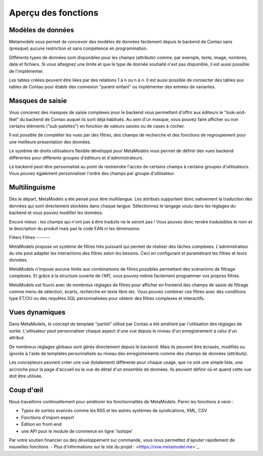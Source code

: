 ﻿.. _rst_features:

Aperçu des fonctions
====================

Modèles de données
------------------

Metamodels vous permet de concevoir des modèles de données facilement depuis le backend de Contao sans (presque) aucune restriction et sans compétence en programmation.

Différents types de données sont disponibles pour les champs (attributs) comme, par exemple, texte, image, nombres, date et fichiers.
Si vous atteignez une limite et que le type de donnée souhaité n'est pas disponible, il est aussi possible de l'implémenter.

Les tables créées peuvent être liées par des relations 1 à n ou n à n. Il est aussi possible de connecter des tables aux tables de Contao pour établir des connexion "parent-enfant" ou implémenter des entrées de variantes.

Masques de saisie
-----------------

Vous concevez des masques de saisie complexes pour le backend vous permettant d'offrir aux éditeurs le "look-and-feel" du backend de Contao auquel ils sont déjà habitués. Au sein d'un masque, vous pouvez faire afficher ou non certains éléments ("sub-palettes") en fonction de valeurs saisies ou de cases à cocher.

Il est possible de compléter les vues par des filtres, des champs de recherche et des fonctions de regroupement pour une meilleure présentation des données.

Le système de droits utilisateurs flexible développé pour MetaModels vous permet de définir des vues backend différentes pour différents groupes d'éditeurs et d'administrateurs.

Le backend peut-être personnalisé au point de restreindre l'accès de certains champs à certains groupes d'utilisateurs. Vous pouvez également personnaliser l'ordre des champs par groupe d'utilisateur.

Multilinguisme
--------------

Dès le départ, MetaModels a été pensé pour être multilangue. Les attributs supportent donc nativement la traduction des données qui sont directement stockées dans chaque langue.
Sélectionnez le langage voulu dans les réglages du backend et vous pouvez modifier les données.

Encore mieux : les champs qui n'ont pas à être traduits ne le seront pas ! Vous pouvez donc rendre traduisibles le nom et la description du produit mais pas le code EAN ni les dimensions.

Filters
Filtres
-------

MetaModels propose un système de filtres très puissant qui permet de réaliser des tâches complexes. L'administrateur du site peut adapter les interactions des filtres selon les besoins. Ceci en configurant et paramétrant les filtres et leurs données.

MetaModels n'impose aucune limite aux combinaisons de filtres possibles permettant des scénarions de filtrage complexes. Et grâce à la structure ouverte de l'API, vous pouvez-même facilement programmer vos propres filtres.

MetaModels est fourni avec de nombreux réglages de filtres pour afficher en frontend des champs de saisie de filtrage comme menu de sélection, écarts, recherche en texte libre etc. Vous pouvez combiner ces filtres avec des conditions type ET/OU ou des requêtes SQL personnalisées pour obtenir des filtres complexes et interactifs.

Vues dynamiques
---------------

Dans MetaModels, le concept de template "partiel" utilisé par Contao a été amélioré par l'utilisation des réglages de sortie. L'utilisateur peut personnaliser chaque aspect d'une vue depuis le niveau d'un enregistrement à celui d'un attribut.

De nombreux réglages globaux sont gérés directement depuis le backend. Mais ils peuvent être écrasés, modifiés ou ignorés à l'aide de templates personnalisés au niveau des enregistrements comme des champs de données (attributs).

Les concepteurs peuvent créer une vue (totalement) différente pour chaque usage, que ce soit une simple liste, une accroche pour la page d'accueil ou la vue de détail d'un ensemble de données. Ils peuvent définir où et quand cette vue doit être utilisée.

Coup d'œil
----------

Nous travaillons continuellement pour améliorer les fonctionnalités de MetaModels.
Parmi les fonctions à venir :

* Types de sorties avancés comme les RSS et les autres systèmes de syndications, XML, CSV
* Fonctions d'import-export
* Édition en front-end
* une API pour le module de commerce en ligne 'Isotope'

Par votre soutien financier ou des développement sur commande, vous nous permettez d'ajouter rapidement de nouvelles fonctions. - Plus d'informations sur le site du projet :  <https://now.metamodel.me>`_.
